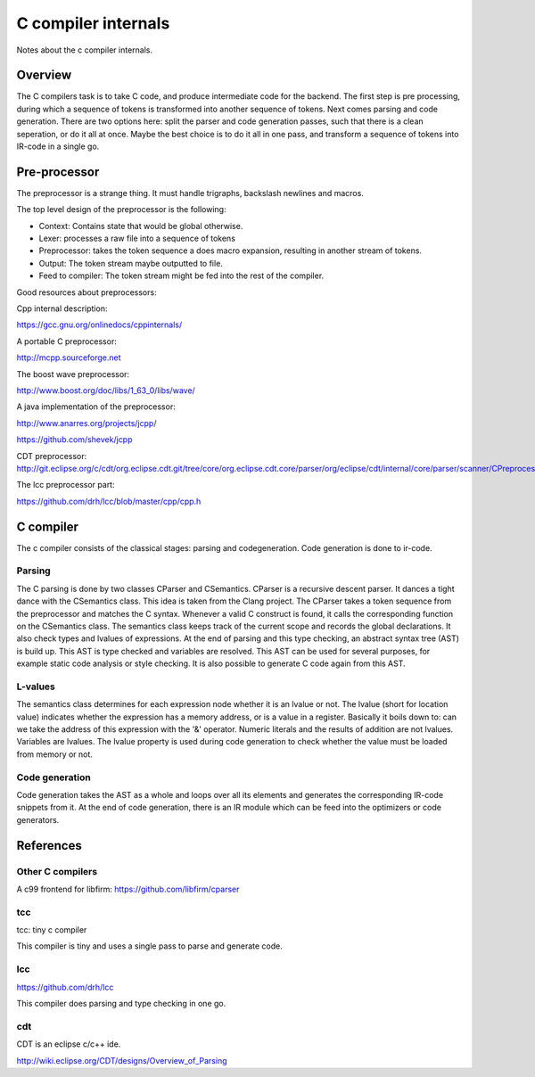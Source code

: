 
C compiler internals
====================

Notes about the c compiler internals.


Overview
--------

.. graphviz::

   digraph x {
   rankdir="LR"
   10 [label="source"]
   20 [label="lexer" ]
   30 [label="preprocessor" ]
   40 [label="output of preprocessor" ]
   41 [label="parser" ]
   50 [label="code generator" ]
   10 -> 20 [label="text"]
   20 -> 30 [label="tokens"]
   30 -> 40 [label="tokens"]
   30 -> 41 [label="tokens"]
   30 -> 10 [label="include"]
   41 -> 50 [label="parsed program"]
   }

The C compilers task is to take C code, and produce intermediate code for
the backend. The first step is pre processing, during which a sequence of
tokens is transformed into another sequence of tokens. Next comes parsing and
code generation. There are two options here: split the parser and code
generation passes, such that there is a clean seperation, or do it all at
once. Maybe the best choice is to do it all in one pass, and transform a
sequence of tokens into IR-code in a single go.

Pre-processor
-------------

The preprocessor is a strange thing. It must
handle trigraphs, backslash newlines
and macros.

The top level design of the preprocessor is the following:

- Context: Contains state that would be global otherwise.
- Lexer: processes a raw file into a sequence of tokens
- Preprocessor: takes the token sequence a does macro expansion,
  resulting in another stream of tokens.
- Output: The token stream maybe outputted to file.
- Feed to compiler: The token stream might be fed into the rest of the
  compiler.

Good resources about preprocessors:

Cpp internal description:

https://gcc.gnu.org/onlinedocs/cppinternals/

A portable C preprocessor:

http://mcpp.sourceforge.net


The boost wave preprocessor:

http://www.boost.org/doc/libs/1_63_0/libs/wave/

A java implementation of the preprocessor:

http://www.anarres.org/projects/jcpp/

https://github.com/shevek/jcpp


CDT preprocessor:
http://git.eclipse.org/c/cdt/org.eclipse.cdt.git/tree/core/org.eclipse.cdt.core/parser/org/eclipse/cdt/internal/core/parser/scanner/CPreprocessor.java

The lcc preprocessor part:

https://github.com/drh/lcc/blob/master/cpp/cpp.h

C compiler
----------

The c compiler consists of the classical stages: parsing and codegeneration.
Code generation is done to ir-code.

Parsing
~~~~~~~

The C parsing is done by two classes CParser and CSemantics. CParser is
a recursive descent parser. It dances a tight dance with the CSemantics class.
This idea is taken from the Clang project. The CParser takes a token sequence
from the preprocessor and matches the C syntax. Whenever a valid C construct
is found, it calls the corresponding function on the CSemantics class. The
semantics class keeps track of the current scope and records the global
declarations. It also check types and lvalues of expressions. At the end of
parsing and this type checking, an abstract syntax tree (AST) is build up.
This AST is type checked and variables are resolved. This AST can be used
for several purposes, for example static code analysis or style checking. It
is also possible to generate C code again from this AST.

L-values
~~~~~~~~

The semantics class determines for each expression node whether it is an lvalue
or not. The lvalue (short for location value) indicates whether the expression
has a memory address, or is a value in a register. Basically it boils down
to: can we take the address of this expression with the '&' operator. Numeric
literals and the results of addition are not lvalues. Variables are lvalues.
The lvalue property is used during code generation to check whether the value
must be loaded from memory or not.

Code generation
~~~~~~~~~~~~~~~

Code generation takes the AST as a whole and loops over all its elements and
generates the corresponding IR-code snippets from it. At the end of code
generation, there is an IR module which can be feed into the optimizers or
code generators.

References
----------

Other C compilers
~~~~~~~~~~~~~~~~~


A c99 frontend for libfirm:
https://github.com/libfirm/cparser


tcc
~~~
tcc: tiny c compiler

This compiler is tiny and uses a single pass to parse and generate code.


lcc
~~~

https://github.com/drh/lcc

This compiler does parsing and type checking in one go.


cdt
~~~

CDT is an eclipse c/c++ ide.

http://wiki.eclipse.org/CDT/designs/Overview_of_Parsing

